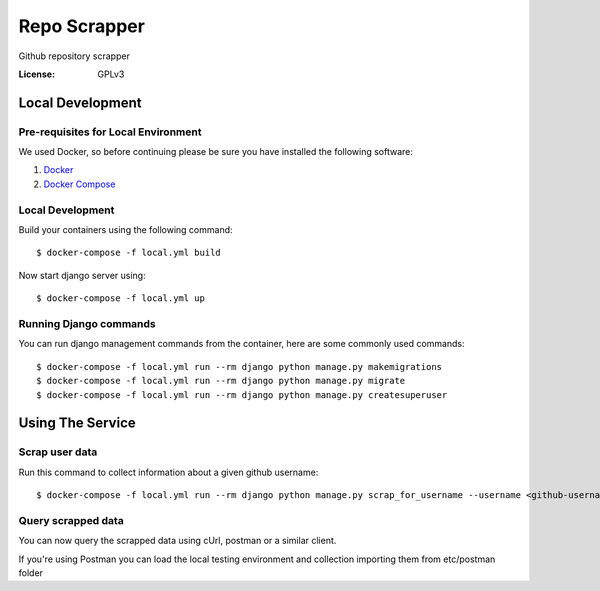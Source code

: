 Repo Scrapper
=============

Github repository scrapper

.. image:: https://img.shields.io/badge/built%20with-Cookiecutter%20Django-ff69b4.svg
     :target: https://github.com/pydanny/cookiecutter-django/
     :alt: Built with Cookiecutter Django


:License: GPLv3


Local Development
-----------------

Pre-requisites for Local Environment
^^^^^^^^^^^^^^^^^^^^^^^^^^^^^^^^^^^^

We used Docker, so before continuing please be sure you have installed the following software:

1. `Docker <https://docs.docker.com/install/#supported-platforms>`_
2. `Docker Compose <https://docs.docker.com/compose/install/>`_

Local Development
^^^^^^^^^^^^^^^^^

Build your containers using the following command::

    $ docker-compose -f local.yml build

Now start django server using::

    $ docker-compose -f local.yml up

Running Django commands
^^^^^^^^^^^^^^^^^^^^^^^

You can run django management commands from the container, here are some commonly used commands::

    $ docker-compose -f local.yml run --rm django python manage.py makemigrations
    $ docker-compose -f local.yml run --rm django python manage.py migrate
    $ docker-compose -f local.yml run --rm django python manage.py createsuperuser


Using The Service
-----------------

Scrap user data
^^^^^^^^^^^^^^^

Run this command to collect information about a given github username::


    $ docker-compose -f local.yml run --rm django python manage.py scrap_for_username --username <github-username>

Query scrapped data
^^^^^^^^^^^^^^^^^^^

You can now query the scrapped data using cUrl, postman or a similar client.

If you're using Postman you can load the local testing environment and collection importing them from etc/postman folder
